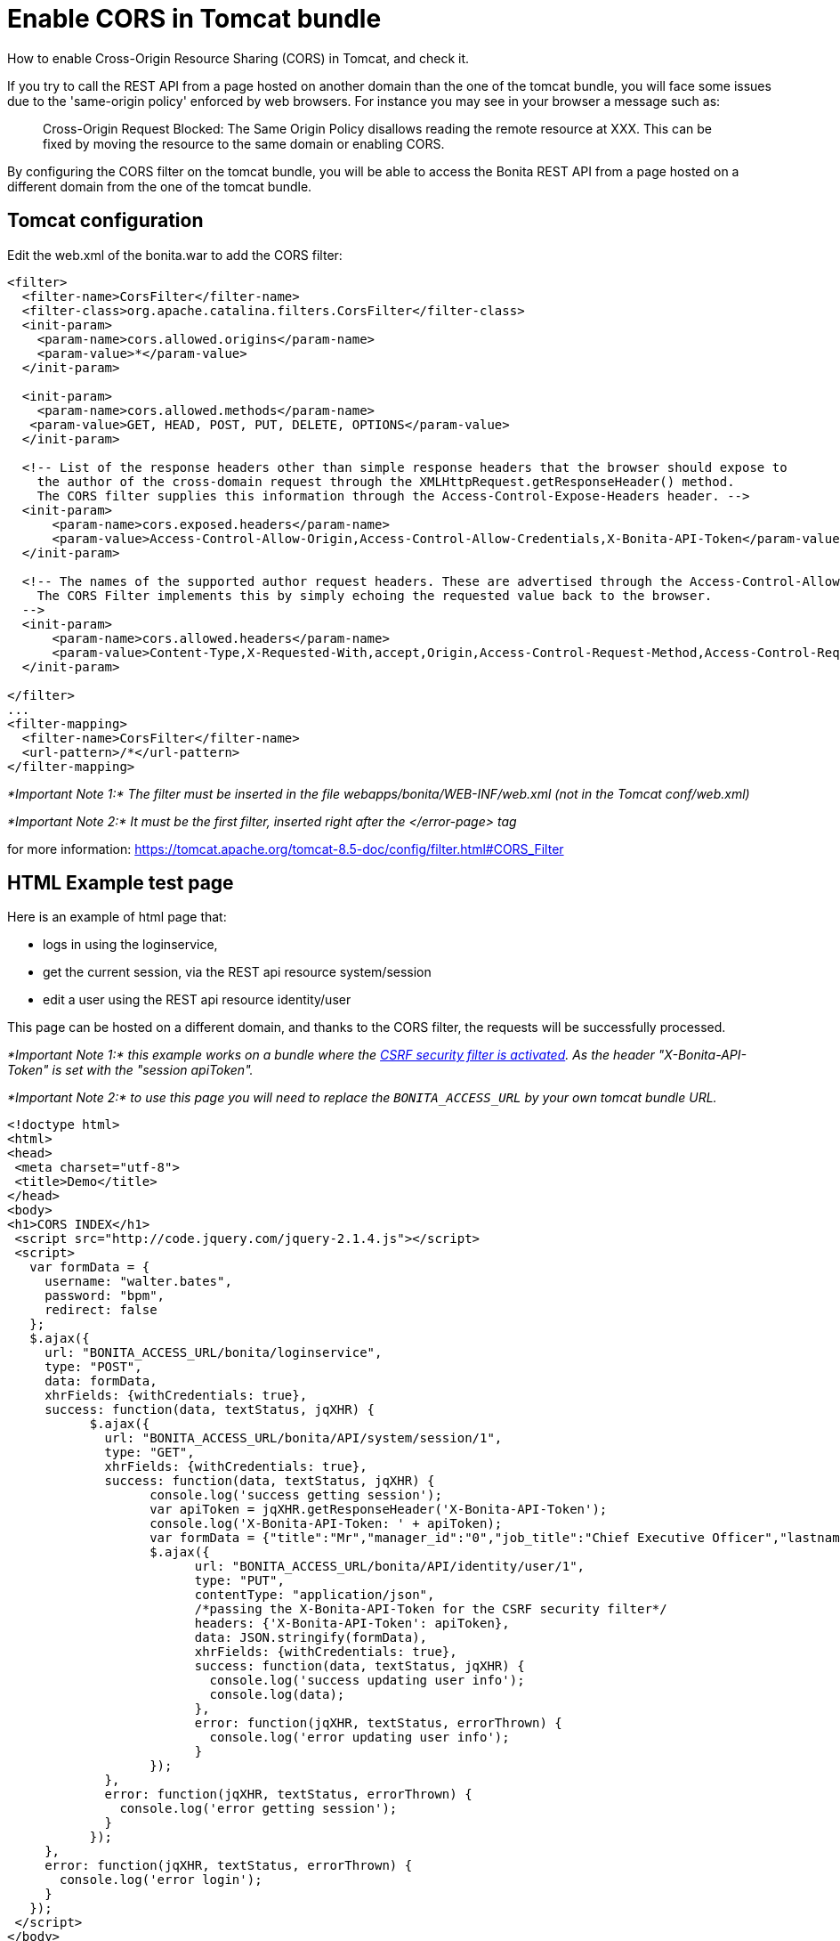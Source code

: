 = Enable CORS in Tomcat bundle

How to enable Cross-Origin Resource Sharing (CORS) in Tomcat, and check it.

If you try to call the REST API from a page hosted on another domain than the one of the tomcat bundle,
you will face some issues due to the 'same-origin policy' enforced by web browsers.
For instance you may see in your browser a message such as:

____
Cross-Origin Request Blocked: The Same Origin Policy disallows reading the remote resource at XXX.
This can be fixed by moving the resource to the same domain or enabling CORS.
____

By configuring the CORS filter on the tomcat bundle, you will be able to access the Bonita REST API from a page
 hosted on a different domain from the one of the tomcat bundle.

== Tomcat configuration

Edit the web.xml of the bonita.war to add the CORS filter:

[source,code]
----
<filter>
  <filter-name>CorsFilter</filter-name>
  <filter-class>org.apache.catalina.filters.CorsFilter</filter-class>
  <init-param>
    <param-name>cors.allowed.origins</param-name>
    <param-value>*</param-value>
  </init-param>

  <init-param>
    <param-name>cors.allowed.methods</param-name>
   <param-value>GET, HEAD, POST, PUT, DELETE, OPTIONS</param-value>
  </init-param>

  <!-- List of the response headers other than simple response headers that the browser should expose to
    the author of the cross-domain request through the XMLHttpRequest.getResponseHeader() method.
    The CORS filter supplies this information through the Access-Control-Expose-Headers header. -->
  <init-param>
      <param-name>cors.exposed.headers</param-name>
      <param-value>Access-Control-Allow-Origin,Access-Control-Allow-Credentials,X-Bonita-API-Token</param-value>
  </init-param>

  <!-- The names of the supported author request headers. These are advertised through the Access-Control-Allow-Headers header.
    The CORS Filter implements this by simply echoing the requested value back to the browser.
  -->
  <init-param>
      <param-name>cors.allowed.headers</param-name>
      <param-value>Content-Type,X-Requested-With,accept,Origin,Access-Control-Request-Method,Access-Control-Request-Headers,X-Bonita-API-Token</param-value>
  </init-param>

</filter>
...
<filter-mapping>
  <filter-name>CorsFilter</filter-name>
  <url-pattern>/*</url-pattern>
</filter-mapping>
----

_*Important Note 1:* The filter must be inserted in the file webapps/bonita/WEB-INF/web.xml (not in the Tomcat conf/web.xml)_

_*Important Note 2:* It must be the first filter, inserted right after the </error-page> tag_

for more information:
https://tomcat.apache.org/tomcat-8.5-doc/config/filter.html#CORS_Filter

== HTML Example test page

Here is an example of html page that:

* logs in using the loginservice,
* get the current session, via the REST api resource system/session
* edit a user using the REST api resource identity/user

This page can be hosted on a different domain, and thanks to the CORS filter, the requests will be successfully processed.

_*Important Note 1:* this example works on a bundle where the link:csrf-security[CSRF security filter is activated]. As the header "X-Bonita-API-Token" is set with the "session apiToken"._

_*Important Note 2:* to use this page you will need to replace the `BONITA_ACCESS_URL` by your own tomcat bundle URL._

[source,html]
----

<!doctype html>
<html>
<head>
 <meta charset="utf-8">
 <title>Demo</title>
</head>
<body>
<h1>CORS INDEX</h1>
 <script src="http://code.jquery.com/jquery-2.1.4.js"></script>
 <script>
   var formData = {
     username: "walter.bates",
     password: "bpm",
     redirect: false
   };
   $.ajax({
     url: "BONITA_ACCESS_URL/bonita/loginservice",
     type: "POST",
     data: formData,
     xhrFields: {withCredentials: true},
     success: function(data, textStatus, jqXHR) {
           $.ajax({
             url: "BONITA_ACCESS_URL/bonita/API/system/session/1",
             type: "GET",
             xhrFields: {withCredentials: true},
             success: function(data, textStatus, jqXHR) {
                   console.log('success getting session');
                   var apiToken = jqXHR.getResponseHeader('X-Bonita-API-Token');
                   console.log('X-Bonita-API-Token: ' + apiToken);
                   var formData = {"title":"Mr","manager_id":"0","job_title":"Chief Executive Officer","lastname":"Jobs","firstname":"Will"};
                   $.ajax({
                         url: "BONITA_ACCESS_URL/bonita/API/identity/user/1",
                         type: "PUT",
                         contentType: "application/json",
                         /*passing the X-Bonita-API-Token for the CSRF security filter*/
                         headers: {'X-Bonita-API-Token': apiToken},
                         data: JSON.stringify(formData),
                         xhrFields: {withCredentials: true},
                         success: function(data, textStatus, jqXHR) {
                           console.log('success updating user info');
                           console.log(data);
                         },
                         error: function(jqXHR, textStatus, errorThrown) {
                           console.log('error updating user info');
                         }
                   });
             },
             error: function(jqXHR, textStatus, errorThrown) {
               console.log('error getting session');
             }
           });
     },
     error: function(jqXHR, textStatus, errorThrown) {
       console.log('error login');
     }
   });
 </script>
</body>
</html>
----
